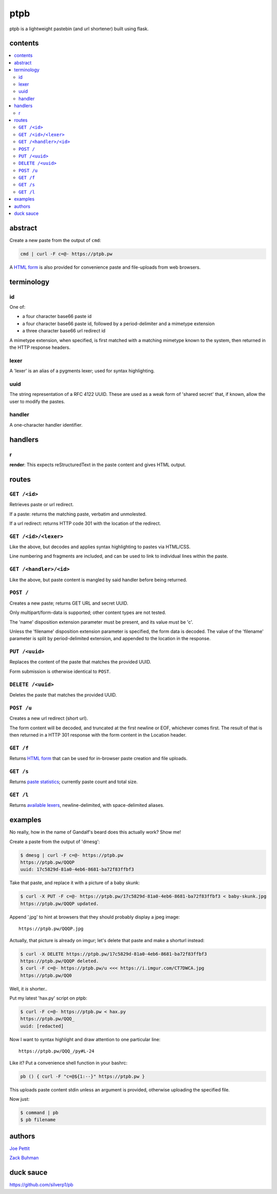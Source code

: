 ====
ptpb
====

ptpb is a lightweight pastebin (and url shortener) built using flask.

contents
--------

.. contents:: \

abstract
--------

Create a new paste from the output of ``cmd``:

.. code:: sh

    cmd | curl -F c=@- https://ptpb.pw

A  `HTML form </f>`_  is also provided for convenience paste
and file-uploads from web browsers.

terminology
-----------

id
^^

One of:

- a four character base66 paste id
- a four character base66 paste id, followed by a period-delimiter and a
  mimetype extension
- a three character base66 url redirect id

A mimetype extension, when specified, is first matched with a matching mimetype
known to the system, then returned in the HTTP response headers.

lexer
^^^^^

A 'lexer' is an alias of a pygments lexer; used for syntax highlighting.

uuid
^^^^

The string representation of a RFC 4122 UUID. These are used as a weak form of
'shared secret' that, if known, allow the user to modify the pastes.

handler
^^^^^^^

A one-character handler identifier.

handlers
--------

r
^

**render**: This expects reStructuredText in the paste content and gives HTML
output.

routes
------

``GET /<id>``
^^^^^^^^^^^^^

Retrieves paste or url redirect.

If a paste: returns the matching paste, verbatim and unmolested.

If a url redirect: returns HTTP code 301 with the location of the redirect.

``GET /<id>/<lexer>``
^^^^^^^^^^^^^^^^^^^^^

Like the above, but decodes and applies syntax highlighting to pastes via
HTML/CSS.

Line numbering and fragments are included, and can be used to link to
individual lines within the paste.

``GET /<handler>/<id>``
^^^^^^^^^^^^^^^^^^^^^^^

Like the above, but paste content is mangled by said handler before being
returned.

``POST /``
^^^^^^^^^^

Creates a new paste; returns GET URL and secret UUID.

Only multipart/form-data is supported; other content types are not tested.

The 'name' disposition extension parameter must be present, and its value must
be 'c'.

Unless the 'filename' disposition extension parameter is specified, the form
data is decoded. The value of the 'filename' parameter is split by
period-delimited extension, and appended to the location in the response.

``PUT /<uuid>``
^^^^^^^^^^^^^^^

Replaces the content of the paste that matches the provided UUID.

Form submission is otherwise identical to ``POST``.

``DELETE /<uuid>``
^^^^^^^^^^^^^^^^^^

Deletes the paste that matches the provided UUID.

``POST /u``
^^^^^^^^^^^

Creates a new url redirect (short url).

The form content will be decoded, and truncated at the first newline or EOF,
whichever comes first. The result of that is then returned in a HTTP 301
response with the form content in the Location header.

``GET /f``
^^^^^^^^^^

Returns `HTML form </f>`_ that can be used for in-browser paste creation and
file uploads.

``GET /s``
^^^^^^^^^^

Returns `paste statistics </s>`_; currently paste count and total size.

``GET /l``
^^^^^^^^^^

Returns `available lexers </l>`_, newline-delimited, with space-delimited
aliases.

examples
--------

No really, how in the name of Gandalf's beard does this actually work? Show me!

Create a paste from the output of 'dmesg':

.. code:: console

    $ dmesg | curl -F c=@- https://ptpb.pw
    https://ptpb.pw/QQQP
    uuid: 17c5829d-81a0-4eb6-8681-ba72f83ffbf3

Take that paste, and replace it with a picture of a baby skunk:

.. code:: console

    $ curl -X PUT -F c=@- https://ptpb.pw/17c5829d-81a0-4eb6-8681-ba72f83ffbf3 < baby-skunk.jpg
    https://ptpb.pw/QQQP updated.

Append '.jpg' to hint at browsers that they should probably display a
jpeg image:

::

    https://ptpb.pw/QQQP.jpg

Actually, that picture is already on imgur; let's delete that paste
and make a shorturl instead:

.. code:: console

    $ curl -X DELETE https://ptpb.pw/17c5829d-81a0-4eb6-8681-ba72f83ffbf3
    https://ptpb.pw/QQQP deleted.
    $ curl -F c=@- https://ptpb.pw/u <<< https://i.imgur.com/CT7DWCA.jpg
    https://ptpb.pw/QQ0

Well, it  *is*   shorter..

Put my latest 'hax.py' script on ptpb:

.. code:: console

    $ curl -F c=@- https://ptpb.pw < hax.py
    https://ptpb.pw/QQQ_
    uuid: [redacted]

Now I want to syntax highlight and draw attention to one particular
line:

::

    https://ptpb.pw/QQQ_/py#L-24

Like it? Put a convenience shell function in your bashrc:

.. code:: sh

    pb () { curl -F "c=@${1:--}" https://ptpb.pw }

This uploads paste content stdin unless an argument is provided,
otherwise uploading the specified file.

Now just:

.. code:: console

    $ command | pb
    $ pb filename

authors
-------

`Joe Pettit <https://github.com/silverp1>`_

`Zack Buhman <https://buhman.org>`_

duck sauce
----------

`https://github.com/silverp1/pb <https://github.com/silverp1/pb>`_
